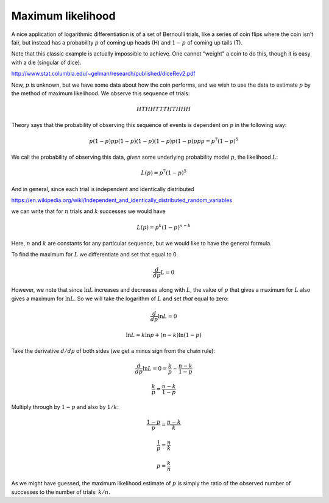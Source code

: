 .. _max_likelihood:

##################
Maximum likelihood
##################

A nice application of logarithmic differentiation is of a set of Bernoulli trials, like a series of coin flips where the coin isn't fair, but instead has a probability :math:`p` of coming up heads (H) and :math:`1-p` of coming up tails (T).

Note that this classic example is actually impossible to achieve.  One cannot "weight" a coin to do this, though it is easy with a die (singular of dice).

http://www.stat.columbia.edu/~gelman/research/published/diceRev2.pdf

Now, :math:`p` is unknown, but we have some data about how the coin performs, and we wish to use the data to estimate :math:`p` by the method of maximum likelihood.  We observe this sequence of trials:

.. math::

    HTHHTTTHTHHH

Theory says that the probability of observing this sequence of events is dependent on :math:`p` in the following way:

.. math::

    p(1-p)pp(1-p)(1-p)(1-p)p(1-p)ppp = p^7(1-p)^5

We call the probability of observing this data, *given* some underlying probability model :math:`p`, the likelihood :math:`L`:

.. math::

    L(p) = p^7(1-p)^5

And in general, since each trial is independent and identically distributed

https://en.wikipedia.org/wiki/Independent_and_identically_distributed_random_variables

we can write that for :math:`n` trials and :math:`k` successes we would have

.. math::

    L(p) = p^k(1-p)^{n-k}

Here, :math:`n` and :math:`k` are constants for any particular sequence, but we would like to have the general formula.
 
To find the maximum for :math:`L` we differentiate and set that equal to 0.

.. math::

    \frac{d}{dp} L = 0

However, we note that since :math:`\ln L` increases and decreases along with :math:`L`, the value of :math:`p` that gives a maximum for :math:`L` also gives a maximum for :math:`\ln L`.  So we will take the logarithm of :math:`L` and set *that* equal to zero:

.. math::

    \frac{d}{dp} \ln L = 0

    \ln L = k \ln p + (n-k) \ln(1-p)

Take the derivative :math:`d/dp` of both sides (we get a minus sign from the chain rule):

.. math::

    \frac{d}{dp} \ln L = 0 = \frac{k}{p} - \frac{n-k}{1-p}

    \frac{k}{p} = \frac{n-k}{1-p}

Multiply through by :math:`1-p` and also by :math:`1/k`:

.. math::

    \frac{1-p}{p} = \frac{n-k}{k}

    \frac{1}{p} = \frac{n}{k}

    p = \frac{k}{n}

As we might have guessed, the maximum likelihood estimate of :math:`p` is simply the ratio of the observed number of successes to the number of trials:  :math:`k/n`.

